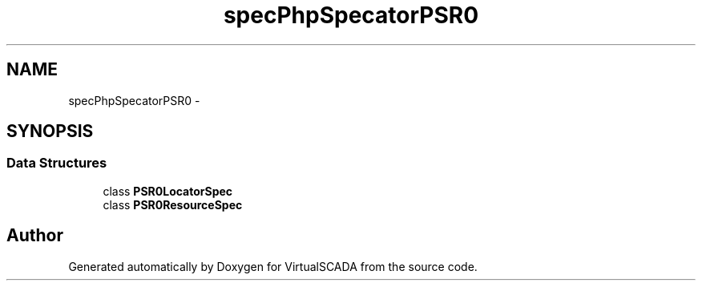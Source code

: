 .TH "spec\PhpSpec\Locator\PSR0" 3 "Tue Apr 14 2015" "Version 1.0" "VirtualSCADA" \" -*- nroff -*-
.ad l
.nh
.SH NAME
spec\PhpSpec\Locator\PSR0 \- 
.SH SYNOPSIS
.br
.PP
.SS "Data Structures"

.in +1c
.ti -1c
.RI "class \fBPSR0LocatorSpec\fP"
.br
.ti -1c
.RI "class \fBPSR0ResourceSpec\fP"
.br
.in -1c
.SH "Author"
.PP 
Generated automatically by Doxygen for VirtualSCADA from the source code\&.
